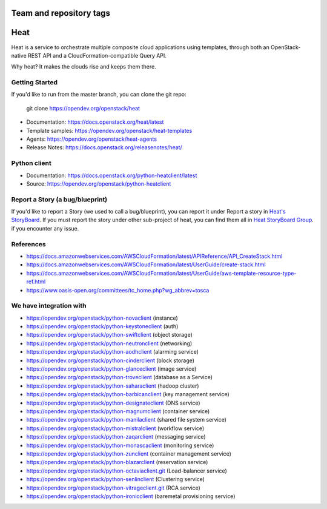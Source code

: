 ========================
Team and repository tags
========================

.. image:: https://governance.openstack.org/tc/badges/heat.svg
    :target: https://governance.openstack.org/tc/reference/tags/index.html

.. Change things from this point on

====
Heat
====

Heat is a service to orchestrate multiple composite cloud applications using
templates, through both an OpenStack-native REST API and a
CloudFormation-compatible Query API.

Why heat? It makes the clouds rise and keeps them there.

Getting Started
---------------

If you'd like to run from the master branch, you can clone the git repo:

    git clone https://opendev.org/openstack/heat


* Documentation: https://docs.openstack.org/heat/latest
* Template samples: https://opendev.org/openstack/heat-templates
* Agents: https://opendev.org/openstack/heat-agents
* Release Notes: https://docs.openstack.org/releasenotes/heat/

Python client
-------------

* Documentation: https://docs.openstack.org/python-heatclient/latest
* Source: https://opendev.org/openstack/python-heatclient

Report a Story (a bug/blueprint)
--------------------------------

If you'd like to report a Story (we used to call a bug/blueprint), you can
report it under Report a story in
`Heat's StoryBoard <https://storyboard.openstack.org/#!/project/989>`_.
If you must report the story under other sub-project of heat, you can find
them all in `Heat StoryBoard Group <https://storyboard.openstack.org/#!/project_group/82>`_.
if you encounter any issue.

References
----------
* https://docs.amazonwebservices.com/AWSCloudFormation/latest/APIReference/API_CreateStack.html
* https://docs.amazonwebservices.com/AWSCloudFormation/latest/UserGuide/create-stack.html
* https://docs.amazonwebservices.com/AWSCloudFormation/latest/UserGuide/aws-template-resource-type-ref.html
* https://www.oasis-open.org/committees/tc_home.php?wg_abbrev=tosca

We have integration with
------------------------
* https://opendev.org/openstack/python-novaclient (instance)
* https://opendev.org/openstack/python-keystoneclient (auth)
* https://opendev.org/openstack/python-swiftclient (object storage)
* https://opendev.org/openstack/python-neutronclient (networking)
* https://opendev.org/openstack/python-aodhclient (alarming service)
* https://opendev.org/openstack/python-cinderclient (block storage)
* https://opendev.org/openstack/python-glanceclient (image service)
* https://opendev.org/openstack/python-troveclient (database as a Service)
* https://opendev.org/openstack/python-saharaclient (hadoop cluster)
* https://opendev.org/openstack/python-barbicanclient (key management service)
* https://opendev.org/openstack/python-designateclient (DNS service)
* https://opendev.org/openstack/python-magnumclient (container service)
* https://opendev.org/openstack/python-manilaclient (shared file system service)
* https://opendev.org/openstack/python-mistralclient (workflow service)
* https://opendev.org/openstack/python-zaqarclient (messaging service)
* https://opendev.org/openstack/python-monascaclient (monitoring service)
* https://opendev.org/openstack/python-zunclient (container management service)
* https://opendev.org/openstack/python-blazarclient (reservation service)
* https://opendev.org/openstack/python-octaviaclient.git (Load-balancer service)
* https://opendev.org/openstack/python-senlinclient (Clustering service)
* https://opendev.org/openstack/python-vitrageclient.git (RCA service)
* https://opendev.org/openstack/python-ironicclient (baremetal provisioning service)

